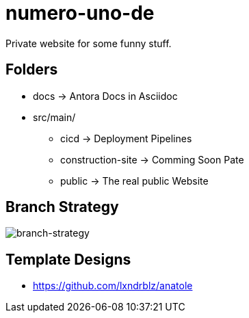 = numero-uno-de

Private website for some funny stuff.

== Folders

* docs -> Antora Docs in Asciidoc
* src/main/
** cicd -> Deployment Pipelines
** construction-site -> Comming Soon Pate
** public -> The real public Website

== Branch Strategy
image::docs/modules/ROOT/assets/images/branch-strategy.png[branch-strategy]

== Template Designs

* https://github.com/lxndrblz/anatole
